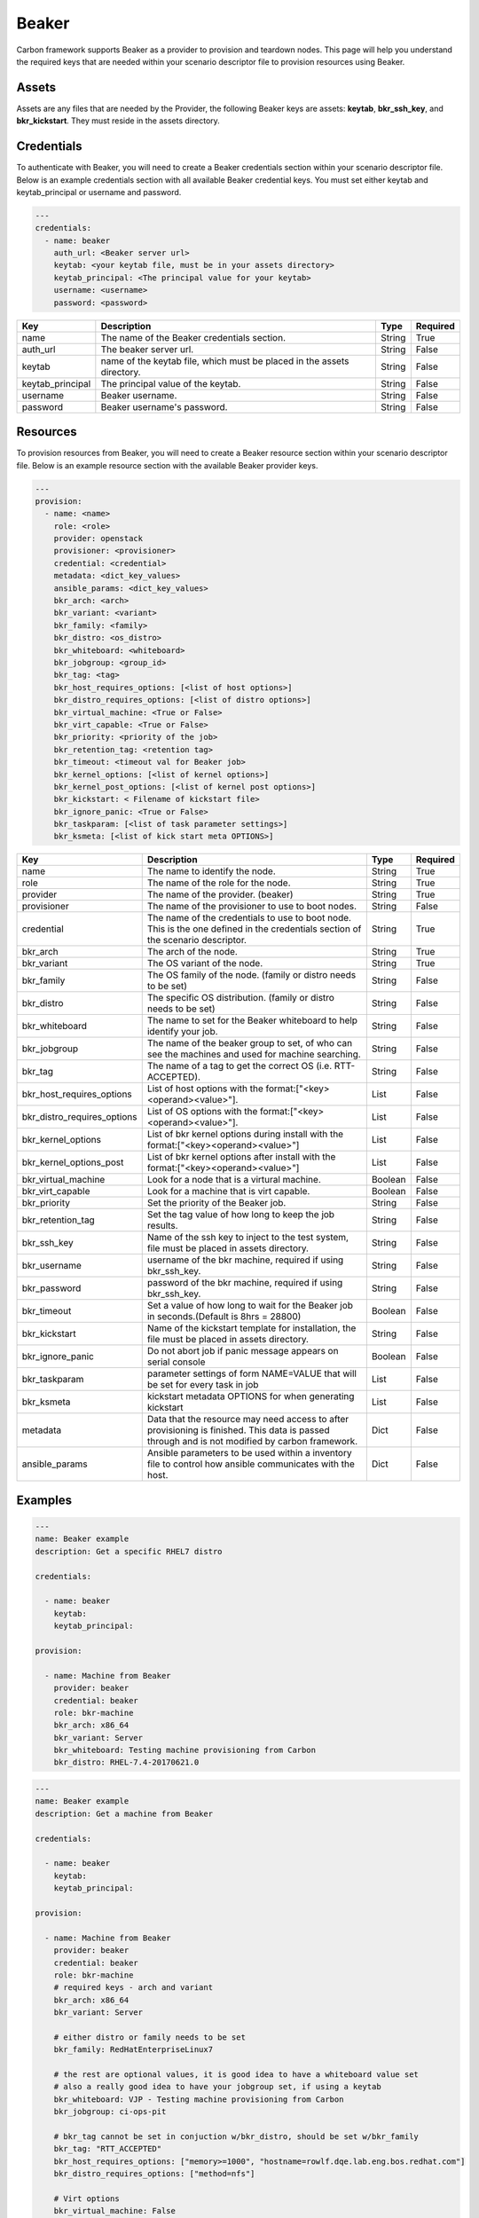 Beaker
------

Carbon framework supports Beaker as a provider to provision and teardown
nodes. This page will help you understand the required keys that are needed
within your scenario descriptor file to provision resources using Beaker.

Assets
++++++

Assets are any files that are needed by the Provider, the following Beaker
keys are assets: **keytab**, **bkr_ssh_key**, and **bkr_kickstart**. They must
reside in the assets directory.


Credentials
+++++++++++

To authenticate with Beaker, you will need to create a Beaker
credentials section within your scenario descriptor file. Below is an example
credentials section with all available Beaker credential keys.  You must set
either keytab and keytab_principal or username and password.

.. code-block:: yaml

    ---
    credentials:
      - name: beaker
        auth_url: <Beaker server url>
        keytab: <your keytab file, must be in your assets directory>
        keytab_principal: <The principal value for your keytab>
        username: <username>
        password: <password>

.. list-table::
    :widths: auto
    :header-rows: 1

    *   - Key
        - Description
        - Type
        - Required

    *   - name
        - The name of the Beaker credentials section.
        - String
        - True

    *   - auth_url
        - The beaker server url.
        - String
        - False

    *   - keytab
        - name of the keytab file, which must be placed in the assets directory.
        - String
        - False

    *   - keytab_principal
        - The principal value of the keytab.
        - String
        - False

    *   - username
        - Beaker username.
        - String
        - False

    *   - password
        - Beaker username's password.
        - String
        - False

Resources
+++++++++

To provision resources from Beaker, you will need to create a Beaker
resource section within your scenario descriptor file. Below is an example
resource section with the available Beaker provider keys.

.. code-block:: yaml

    ---
    provision:
      - name: <name>
        role: <role>
        provider: openstack
        provisioner: <provisioner>
        credential: <credential>
        metadata: <dict_key_values>
        ansible_params: <dict_key_values>
        bkr_arch: <arch>
        bkr_variant: <variant>
        bkr_family: <family>
        bkr_distro: <os_distro>
        bkr_whiteboard: <whiteboard>
        bkr_jobgroup: <group_id>
        bkr_tag: <tag>
        bkr_host_requires_options: [<list of host options>]
        bkr_distro_requires_options: [<list of distro options>]
        bkr_virtual_machine: <True or False>
        bkr_virt_capable: <True or False>
        bkr_priority: <priority of the job>
        bkr_retention_tag: <retention tag>
        bkr_timeout: <timeout val for Beaker job>
        bkr_kernel_options: [<list of kernel options>]
        bkr_kernel_post_options: [<list of kernel post options>]
        bkr_kickstart: < Filename of kickstart file>
        bkr_ignore_panic: <True or False>
        bkr_taskparam: [<list of task parameter settings>]
        bkr_ksmeta: [<list of kick start meta OPTIONS>]

.. list-table::
    :widths: auto
    :header-rows: 1

    *   - Key
        - Description
        - Type
        - Required

    *   - name
        - The name to identify the node.
        - String
        - True

    *   - role
        - The name of the role for the node.
        - String
        - True

    *   - provider
        - The name of the provider. (beaker)
        - String
        - True

    *   - provisioner
        - The name of the provisioner to use to boot nodes.
        - String
        - False

    *   - credential
        - The name of the credentials to use to boot node. This is the one
          defined in the credentials section of the scenario descriptor.
        - String
        - True

    *   - bkr_arch
        - The arch of the node.
        - String
        - True

    *   - bkr_variant
        - The OS variant of the node.
        - String
        - True

    *   - bkr_family
        - The OS family of the node. (family or distro needs to be set)
        - String
        - False

    *   - bkr_distro
        - The specific OS distribution. (family or distro needs to be set)
        - String
        - False

    *   - bkr_whiteboard
        - The name to set for the Beaker whiteboard to help identify your job.
        - String
        - False

    *   - bkr_jobgroup
        - The name of the beaker group to set, of who can see the machines and used for machine searching.
        - String
        - False

    *   - bkr_tag
        - The name of a tag to get the correct OS (i.e. RTT-ACCEPTED).
        - String
        - False

    *   - bkr_host_requires_options
        - List of host options with the format:["<key><operand><value>"].
        - List
        - False

    *   - bkr_distro_requires_options
        - List of OS options with the format:["<key><operand><value>"].
        - List
        - False

    *   - bkr_kernel_options
        - List of bkr kernel options during install with the format:["<key><operand><value>"]
        - List
        - False

    *   - bkr_kernel_options_post
        - List of bkr kernel options after install with the format:["<key><operand><value>"]
        - List
        - False

    *   - bkr_virtual_machine
        - Look for a node that is a virtural machine.
        - Boolean
        - False

    *   - bkr_virt_capable
        - Look for a machine that is virt capable.
        - Boolean
        - False

    *   - bkr_priority
        - Set the priority of the Beaker job.
        - String
        - False

    *   - bkr_retention_tag
        - Set the tag value of how long to keep the job results.
        - String
        - False

    *   - bkr_ssh_key
        - Name of the ssh key to inject to the test system, file must be
          placed in assets directory.
        - String
        - False

    *   - bkr_username
        - username of the bkr machine, required if using bkr_ssh_key.
        - String
        - False

    *   - bkr_password
        - password of the bkr machine, required if using bkr_ssh_key.
        - String
        - False

    *   - bkr_timeout
        - Set a value of how long to wait for the Beaker job in seconds.(Default is 8hrs = 28800)
        - Boolean
        - False

    *   - bkr_kickstart
        - Name of the kickstart template for installation, the file must be
          placed in assets directory.
        - String
        - False

    *   - bkr_ignore_panic
        - Do not abort job if panic message appears on serial console
        - Boolean
        - False

    *   - bkr_taskparam
        - parameter settings of form NAME=VALUE that will be set for every task in job
        - List
        - False

    *   - bkr_ksmeta
        - kickstart metadata OPTIONS for when generating kickstart
        - List
        - False

    *   - metadata
        - Data that the resource may need access to after provisioning is
          finished. This data is passed through and is not modified by carbon
          framework.
        - Dict
        - False

    *   - ansible_params
        - Ansible parameters to be used within a inventory file to control how
          ansible communicates with the host.
        - Dict
        - False

Examples
++++++++

.. code-block:: yaml

    ---
    name: Beaker example
    description: Get a specific RHEL7 distro

    credentials:

      - name: beaker
        keytab:
        keytab_principal:

    provision:

      - name: Machine from Beaker
        provider: beaker
        credential: beaker
        role: bkr-machine
        bkr_arch: x86_64
        bkr_variant: Server
        bkr_whiteboard: Testing machine provisioning from Carbon
        bkr_distro: RHEL-7.4-20170621.0


.. code-block:: yaml

    ---
    name: Beaker example
    description: Get a machine from Beaker

    credentials:

      - name: beaker
        keytab:
        keytab_principal:

    provision:

      - name: Machine from Beaker
        provider: beaker
        credential: beaker
        role: bkr-machine
        # required keys - arch and variant
        bkr_arch: x86_64
        bkr_variant: Server

        # either distro or family needs to be set
        bkr_family: RedHatEnterpriseLinux7

        # the rest are optional values, it is good idea to have a whiteboard value set
        # also a really good idea to have your jobgroup set, if using a keytab
        bkr_whiteboard: VJP - Testing machine provisioning from Carbon
        bkr_jobgroup: ci-ops-pit

        # bkr_tag cannot be set in conjuction w/bkr_distro, should be set w/bkr_family
        bkr_tag: "RTT_ACCEPTED"
        bkr_host_requires_options: ["memory>=1000", "hostname=rowlf.dqe.lab.eng.bos.redhat.com"]
        bkr_distro_requires_options: ["method=nfs"]

        # Virt options
        bkr_virtual_machine: False
        bkr_virt_capable: True

        # possible values for priority: Low, Medium, Normal, High, Urgent"
        bkr_priority: Urgent
        bkr_retention_tag: 60days
        
        # inject ssh key into Beaker machine
        bkr_ssh_key: <my_private_ssh_key>
        bkr_username: <username of Beaker system>
        bkr_password: <password of Beaker user>

        # timeout for the beaker job, default if not set is 8hrs = 28800
        # can only set values between 1hr(3600) and 48hrs(172800)
        bkr_timeout: 172800

        # possible values for ignore panic: True, False
        bkr_ignore_panic: True
    
        # Filename of the kickstart file to execute
        bkr_kickstart: <kickstart filename>

        # Only taskparam value supported currently is RESERVETIME
        # Set as seconds - Reserve system for 2 days
        bkr_taskparam: RESERVETIME=172800

        # kick start meta data OPTIONS - list
        bkr_ksmeta: ["<key>=<value>"]

        # Host metadata
        metadata:
          user: root
          password: root
        # Example with ansible parameters defined
        ansible_params:
          # 'ansible_' will always be appended if not given
          user: root
          ssh_pass: root
          -- or --
          ansible_user: root
          ansible_ssh_pass: root
